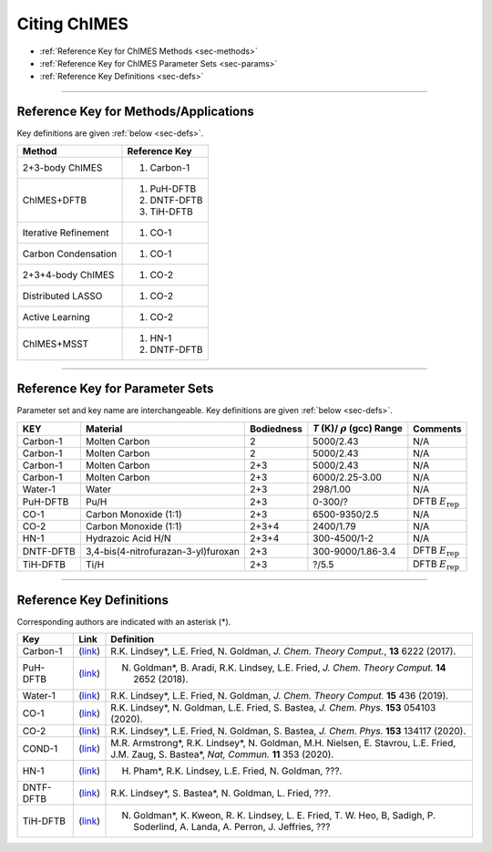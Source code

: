 .. _page-citing:


Citing ChIMES
=============

- :ref:`Reference Key for ChIMES Methods         <sec-methods>`
- :ref:`Reference Key for ChIMES Parameter Sets  <sec-params>`
- :ref:`Reference Key Definitions                <sec-defs>`

---------------


.. _sec-methods:

----------------------------------------
Reference Key for Methods/Applications
----------------------------------------

Key definitions are given :ref:`below <sec-defs>`.

=============================  =================
Method                         Reference Key
=============================  =================
2+3-body ChIMES                #. Carbon-1
ChIMES+DFTB                    #. PuH-DFTB
                               #. DNTF-DFTB
                               #. TiH-DFTB
Iterative Refinement           #. CO-1
Carbon Condensation            #. CO-1
2+3+4-body ChIMES              #. CO-2
Distributed LASSO              #. CO-2
Active Learning                #. CO-2                 
ChIMES+MSST                    #. HN-1
                               #. DNTF-DFTB
=============================  =================
..                                #. DNTF-1


----------------

.. _sec-params:

---------------------------------
Reference Key for Parameter Sets
---------------------------------

Parameter set and key name are interchangeable. Key definitions are given :ref:`below <sec-defs>`.

=============  ====================================  ==========   ============================================   =========
KEY            Material                              Bodiedness   `T` (K)/ :math:`\rho` (gcc) Range              Comments
=============  ====================================  ==========   ============================================   =========
Carbon-1       Molten Carbon                         2            5000/2.43                                      N/A      
Carbon-1       Molten Carbon                         2            5000/2.43                                      N/A      
Carbon-1       Molten Carbon                         2+3          5000/2.43                                      N/A      
Carbon-1       Molten Carbon                         2+3          6000/2.25-3.00                                 N/A      
Water-1        Water                                 2+3          298/1.00                                       N/A
PuH-DFTB       Pu/H                                  2+3          0-300/?                                        DFTB :math:`E_{\mathrm{rep}}` 
CO-1           Carbon Monoxide (1:1)                 2+3          6500-9350/2.5                                  N/A
CO-2           Carbon Monoxide (1:1)                 2+3+4        2400/1.79                                      N/A
HN-1           Hydrazoic Acid H/N                    2+3+4        300-4500/1-2                                   N/A
DNTF-DFTB      3,4-bis(4-nitrofurazan-3-yl)furoxan   2+3          300-9000/1.86-3.4                              DFTB :math:`E_{\mathrm{rep}}`
TiH-DFTB       Ti/H                                  2+3          ?/5.5                                      	 DFTB :math:`E_{\mathrm{rep}}` 
=============  ====================================  ==========   ============================================   =========

.. DNTF-1 DNTF    3,4-bis(4-nitrofurazan-3-yl)furoxan   2+3+4        300-?/?-?                                      N/A 

---------

.. _sec-defs:

---------------------------------
Reference Key Definitions
---------------------------------

Corresponding authors are indicated with an asterisk (*).

==============   ==========================================================   ==============
Key              Link                                                         Definition
==============   ==========================================================   ==============
Carbon-1         (`link <https://doi.org/10.1021/acs.jctc.7b00867>`_)         R.K. Lindsey*, L.E. Fried, N. Goldman, `J. Chem. Theory Comput.`, **13**  6222   (2017).
PuH-DFTB         (`link <https://doi.org/10.1021/acs.jctc.8b00165>`_)         N. Goldman*, B. Aradi, R.K. Lindsey, L.E. Fried, `J. Chem. Theory Comput.` **14** 2652 (2018).
Water-1          (`link <https://doi.org/10.1021/acs.jctc.8b00831>`_)         R.K. Lindsey*, L.E. Fried, N. Goldman, `J. Chem. Theory Comput.`  **15**  436    (2019).
CO-1             (`link <https://doi.org/10.1063/5.0012840>`_)                R.K. Lindsey*, N. Goldman, L.E. Fried, S. Bastea, `J. Chem. Phys.` **153** 054103 (2020).
CO-2             (`link <https://doi.org/10.1063/5.0021965>`_)                R.K. Lindsey*, L.E. Fried, N. Goldman, S. Bastea, `J. Chem. Phys.` **153** 134117 (2020).
COND-1           (`link <https://doi.org/10.1038/s41467-019-14034-z>`_)       M.R. Armstrong*, R.K. Lindsey*, N. Goldman, M.H. Nielsen, E. Stavrou, L.E. Fried, J.M. Zaug, S. Bastea*, `Nat, Commun.` **11** 353 (2020).
HN-1             (`link <https://doi.org/?????????????????>`_)                H. Pham*, R.K. Lindsey, L.E. Fried, N. Goldman, ???.
DNTF-DFTB        (`link <https://doi.org/?????????????????>`_)                R.K. Lindsey*, S. Bastea*, N. Goldman, L. Fried, ???.
TiH-DFTB         (`link <https://doi.org/?????????????????>`_)                N. Goldman*, K. Kweon, R. K. Lindsey, L. E. Fried, T. W. Heo, B, Sadigh, P. Soderlind, A. Landa, A. Perron, J. Jeffries, ??? 
==============   ==========================================================   ==============
.. DNTF-1 DNTF      (`link <https://doi.org/?????????????????>`_)                R.K. Lindsey*, S. Bastea*, N. Goldman, L. Fried, ???.
